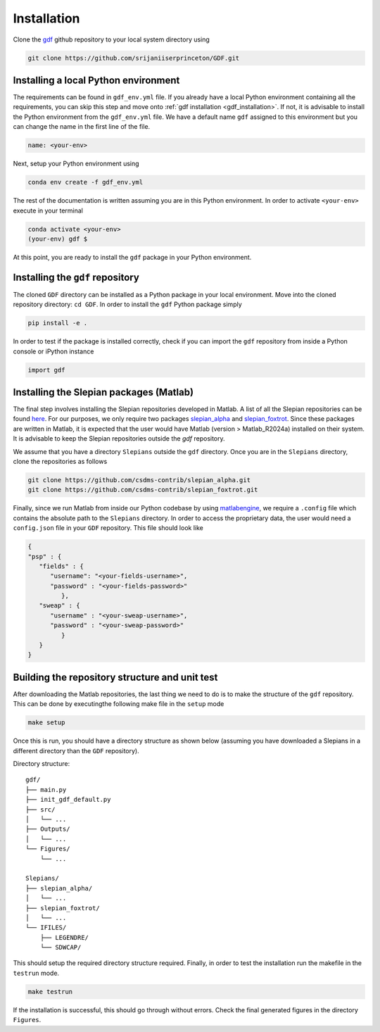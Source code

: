 .. _install:

*************
Installation
*************
Clone the `gdf <https://github.com/srijaniiserprinceton/GDF>`_ github
repository to your local system directory using

.. code-block:: bash

   git clone https://github.com/srijaniiserprinceton/GDF.git

Installing a local Python environment
=====================================
The requirements can be found in ``gdf_env.yml`` file. 
If you already have a local Python environment containing all the
requirements, you can skip this step and move onto :ref:`gdf installation <gdf_installation>`.
If not, it is advisable to install the Python environment from the
``gdf_env.yml`` file. We have a default name ``gdf`` 
assigned to this environment but you can change the name in the
first line of the file.

.. code-block:: yaml

   name: <your-env>

Next, setup your Python environment using

.. code-block:: bash
   
   conda env create -f gdf_env.yml

The rest of the documentation is written assuming you are in this 
Python environment. In order to activate ``<your-env>`` execute in your
terminal

.. code-block:: bash

   conda activate <your-env>
   (your-env) gdf $

At this point, you are ready to install the ``gdf`` package in your 
Python environment.

.. _gdf_installation:

Installing the ``gdf`` repository
=================================
The cloned ``GDF`` directory can be installed as a Python package
in your local environment. Move into the cloned repository 
directory: ``cd GDF``. In order to install the ``gdf`` Python package simply

.. code-block:: bash

   pip install -e .

In order to test if the package is installed correctly, check if you can
import the ``gdf`` repository from inside a Python console or iPython
instance

.. code-block:: python
   
   import gdf

.. _matlab_slepian_installation:

Installing the Slepian packages (Matlab)
========================================

The final step involves installing the Slepian repositories developed in 
Matlab. A list of all the Slepian repositories can be found `here <https://geoweb.princeton.edu/people/simons/software.html>`_. 
For our purposes, we only require two packages `slepian_alpha <https://github.com/csdms-contrib/slepian_alpha>`_ and 
`slepian_foxtrot <https://github.com/csdms-contrib/slepian_foxtrot>`_. Since these packages are written in Matlab, it is 
expected that the user would have Matlab (version > Matlab_R2024a) installed on their system. It is advisable to keep the Slepian
repositories outside the `gdf` repository.

We assume that you have a directory ``Slepians`` outside the ``gdf`` directory. Once you are in the ``Slepians`` directory,
clone the repositories as follows

.. code-block::
   
   git clone https://github.com/csdms-contrib/slepian_alpha.git
   git clone https://github.com/csdms-contrib/slepian_foxtrot.git

Finally, since we run Matlab from inside our Python codebase by using `matlabengine <https://pypi.org/project/matlabengine/>`_,
we require a ``.config`` file which contains the absolute path to the ``Slepians`` directory. In order to access the proprietary data,
the user would need a ``config.json`` file in your ``GDF`` repository. This file should look like

.. code-block::

   {   
   "psp" : {
      "fields" : {
         "username": "<your-fields-username>", 
         "password" : "<your-fields-password>"
            },
      "sweap" : {
         "username" : "<your-sweap-username>", 
         "password" : "<your-sweap-password>"
            }
      }
   }


Building the repository structure and unit test
===============================================
After downloading the Matlab repositories, the last thing we need to do is to make the structure of the ``gdf`` repository. 
This can be done by executingthe following make file in the ``setup`` mode

.. code-block::

   make setup

Once this is run, you should have a directory structure as shown below (assuming you have downloaded a Slepians in a different 
directory than the ``GDF`` repository).

Directory structure::

    gdf/
    ├── main.py
    ├── init_gdf_default.py
    ├── src/
    │   └── ...
    ├── Outputs/
    │   └── ...
    └── Figures/
        └── ...

    Slepians/
    ├── slepian_alpha/
    │   └── ...
    ├── slepian_foxtrot/
    │   └── ...
    └── IFILES/
        ├── LEGENDRE/
        └── SDWCAP/

This should setup the required directory structure required. Finally, in order to test the installation run the 
makefile in the ``testrun`` mode.

.. code-block::

   make testrun

If the installation is successful, this should go through without errors. Check the final generated figures in the directory ``Figures``. 
